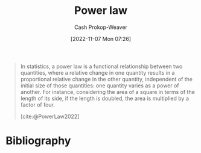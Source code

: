 :PROPERTIES:
:ID:       29d30938-ecd0-4f44-a86b-5bd7f7734f08
:ROAM_REFS: [cite:@PowerLaw2022]
:ROAM_ALIASES: "Power law distribution"
:LAST_MODIFIED: [2024-01-09 Tue 08:16]
:END:
#+title: Power law
#+hugo_custom_front_matter: :slug "29d30938-ecd0-4f44-a86b-5bd7f7734f08"
#+author: Cash Prokop-Weaver
#+date: [2022-11-07 Mon 07:26]
#+filetags: :concept:

#+begin_quote
In statistics, a power law is a functional relationship between two quantities, where a relative change in one quantity results in a proportional relative change in the other quantity, independent of the initial size of those quantities: one quantity varies as a power of another. For instance, considering the area of a square in terms of the length of its side, if the length is doubled, the area is multiplied by a factor of four.

[cite:@PowerLaw2022]
#+end_quote

* Flashcards :noexport:
** Definition :fc:
:PROPERTIES:
:CREATED: [2022-11-22 Tue 09:13]
:FC_CREATED: 2022-11-22T17:14:44Z
:FC_TYPE:  double
:ID:       f2bf752e-24ad-4267-af80-c259c934b22f
:END:
:REVIEW_DATA:
| position | ease | box | interval | due                  |
|----------+------+-----+----------+----------------------|
| front    | 2.50 |   8 |   582.57 | 2025-08-14T05:55:19Z |
| back     | 2.20 |   4 |    14.51 | 2023-12-31T09:57:25Z |
:END:

[[id:29d30938-ecd0-4f44-a86b-5bd7f7734f08][Power law]]

*** Back

A functional relationship between two quantities where one varies as a power of the other.
*** Source
[cite:@PowerLaw2022]
* Bibliography
#+print_bibliography:

